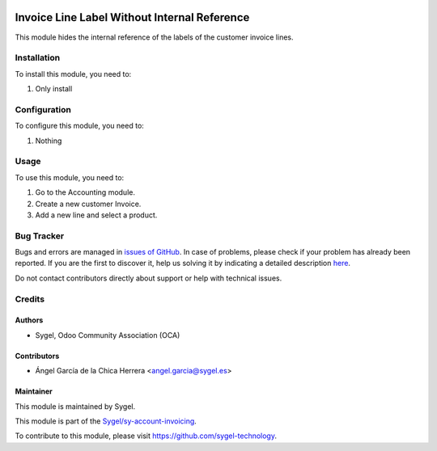 .. image:: https://img.shields.io/badge/licence-AGPL--3-blue.svg
	:target: http://www.gnu.org/licenses/agpl
	:alt: License: AGPL-3

=============================================
Invoice Line Label Without Internal Reference
=============================================

This module hides the internal reference of the labels of the customer invoice lines.


Installation
============

To install this module, you need to:

#. Only install


Configuration
=============

To configure this module, you need to:

#. Nothing


Usage
=====

To use this module, you need to:

#. Go to the Accounting module.
#. Create a new customer Invoice.
#. Add a new line and select a product.


Bug Tracker
===========

Bugs and errors are managed in `issues of GitHub <https://github.com/sygel-technology/sy-account-invoicing/issues>`_.
In case of problems, please check if your problem has already been
reported. If you are the first to discover it, help us solving it by indicating
a detailed description `here <https://github.com/sygel-technology/sy-account-invoicing/issues/new>`_.

Do not contact contributors directly about support or help with technical issues.


Credits
=======

Authors
~~~~~~~

* Sygel, Odoo Community Association (OCA)

Contributors
~~~~~~~~~~~~

* Ángel García de la Chica Herrera <angel.garcia@sygel.es>

Maintainer
~~~~~~~~~~

This module is maintained by Sygel.

.. image:: https://www.sygel.es/logo.png
   :alt: Sygel
   :target: https://www.sygel.es

This module is part of the `Sygel/sy-account-invoicing <https://github.com/sygel-technology/sy-account-invoicing>`_.

To contribute to this module, please visit https://github.com/sygel-technology.
